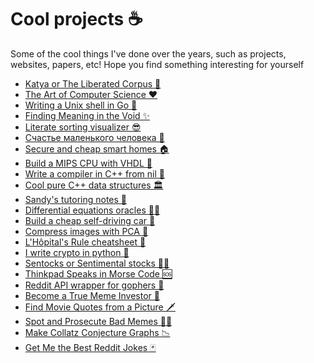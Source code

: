 * Cool projects ☕
Some of the cool things I've done over the years, such as projects, websites,
papers, etc! Hope you find something interesting for yourself

 * [[./katya][Katya or The Liberated Corpus 🙈]]
 * [[./art][The Art of Computer Science ❤️]]
 * [[./quash][Writing a Unix shell in Go 🐚]]
 * [[./super][Finding Meaning in the Void ✨]]
 * [[./literate][Literate sorting visualizer 😎]]
 * [[./chelovek][Счастье маленького человека 🧥]]
 * [[./sandissa][Secure and cheap smart homes 🏠]]
 * [[./mips][Build a MIPS CPU with VHDL 💼]]
 * [[./crona][Write a compiler in C++ from nil 🍺]]
 * [[./algo560][Cool pure C++ data structures 🏛]]
 * [[./tutor_sp21][Sandy's tutoring notes 📝]]
 * [[./diffeq][Differential equations oracles 🧎‍♀️]]
 * [[./kaylee][Build a cheap self-driving car 🚗]]
 * [[./lenna][Compress images with PCA  🎱]]
 * [[./lhopital][L'Hôpital's Rule cheatsheet 🏥]]
 * [[./crypto][I write crypto in python  🍾]]
 * [[./sentocks][Sentocks or Sentimental stocks 💇‍♀️]]
 * [[./morse][Thinkpad Speaks in Morse Code 🆘]]
 * [[./mira][Reddit API wrapper for gophers 🎩]]
 * [[./memeinvestor_bot][Become a True Meme Investor 💸]]
 * [[./prequelmemes_bot][Find Movie Quotes from a Picture 🗡]]
 * [[./memepolice_bot][Spot and Prosecute Bad Memes 👮‍♀️]]
 * [[./collatz][Make Collatz Conjecture Graphs 📉]]
 * [[./rjokes][Get Me the Best Reddit Jokes 🃏]]
